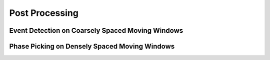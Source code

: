 Post Processing
===============

Event Detection on Coarsely Spaced Moving Windows
-------------------------------------------------


Phase Picking on Densely Spaced Moving Windows
----------------------------------------------
